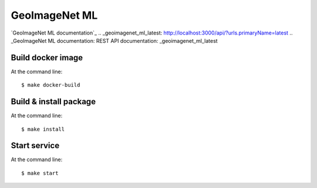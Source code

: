 ======================================
GeoImageNet ML
======================================

`GeoImageNet ML documentation`_
.. _geoimagenet_ml_latest: http://localhost:3000/api/?urls.primaryName=latest
.. _GeoImageNet ML documentation: REST API documentation: _geoimagenet_ml_latest


Build docker image
==================

At the command line::

    $ make docker-build


Build & install package
=======================

At the command line::

    $ make install


Start service
=============

At the command line::

    $ make start

